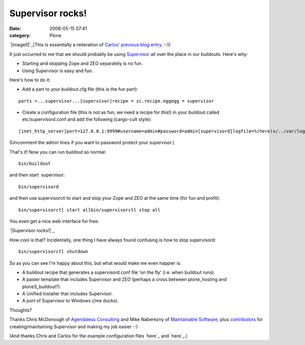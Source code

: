 Supervisor rocks!
#################
:date: 2008-05-15 07:41
:category: Plone

`|image0|`_\ (This is essentially a reiteration of `Carlos' previous
blog entry`_. :-))

It just occurred to me that we should probably be using `Supervisor`_
all over the place in our buildouts. Here's why:

-  Starting and stopping Zope and ZEO separately is no fun.
-  Using Supervisor is easy and fun.

Here's how to do it:

-  Add a part to your buildout.cfg file (this is the fun part):

::

    parts =...supervisor...[supervisor]recipe = zc.recipe.eggegg = supervisor

-  Create a configuration file (this is not as fun; we need a recipe for
   this!) in your buildout called etc/supervisord.conf and add the
   following (cargo-cult style):

::

    [inet_http_server]port=127.0.0.1:9999#username=admin#password=admin[supervisord]logfile=%(here)s/../var/log/supervisord.loglogfile_maxbytes=50MBlogfile_backups=10loglevel=infopidfile=%(here)s/../var/supervisord.pidnodaemon=false[rpcinterface:supervisor]supervisor.rpcinterface_factory =     supervisor.rpcinterface:make_main_rpcinterface[supervisorctl]serverurl=http://127.0.0.1:9999[program:zeo]command = %(here)s/../parts/zeo/bin/runzeopriority = 10[program:zope]command = %(here)s/../parts/instance/bin/runzopepriority = 20redirect_stderr = true

(Uncomment the admin lines if you want to password protect your
supervisor.)

.. raw:: html

   </p>

.. raw:: html

   <p>

That's it! Now you can run buildout as normal:

::

    bin/buildout

and then start  supervisor:

::

    bin/supervisord

and then use supervisorctl to start and stop your Zope and ZEO at the
same time (for fun and profit):

::

    bin/supervisorctl start allbin/supervisorctl stop all

You even get a nice web interface for free:

.. raw:: html

   </p>

`|Supervisor rocks!|`_

.. raw:: html

   <p>

How cool is that? Incidentally, one thing I have always found confusing
is how to stop supervisord:

::

    bin/supervisorctl shutdown

So as you can see I'm happy about this, but what would make me even
happier is:

-  A buildout recipe that generates a supervisord.conf file 'on the fly'
   (i.e. when buildout runs).
-  A paster template that includes Supervisor and ZEO (perhaps a cross
   between plone\_hosting and plone3\_buildout?).
-  A Unified Installer that includes Supervisor.
-  A port of Supervisor to Windows (/me ducks).

Thoughts?

.. raw:: html

   </p>

Thanks Chris McDonough of `Agendaless Consulting`_ and Mike Naberezny of
`Maintainable Software,`_ plus `contributors`_ for creating/maintaining
Supervisor and making my job easier :-)

(And thanks Chris and Carlos for the example configuration files `here`_
and `here`_.)

.. _|image2|: http://aclark4life.files.wordpress.com/2008/05/supervisor.png
.. _Carlos' previous blog entry: http://blog.delaguardia.com.mx/index.php?op=ViewArticle&articleId=106&blogId=1
.. _Supervisor: http://supervisord.org
.. _|image3|: /Members/aclark/supervisor-rocks/image/image_view_fullscreen
.. _Agendaless Consulting: http://agendaless.com/
.. _Maintainable Software,: http://maintainable.com/
.. _contributors: http://supervisord.org/contributors/
.. _here: http://svn.repoze.org/buildouts/repoze.zope2/trunk/etc/supervisord.conf
.. _here: http://blog.delaguardia.com.mx/index.php?op=ViewArticle&articleId=106&blogId=1

.. |image0| image:: http://aclark4life.files.wordpress.com/2008/05/supervisor.png
.. |Supervisor rocks!| image:: Picture2.png/image_preview
.. |image2| image:: http://aclark4life.files.wordpress.com/2008/05/supervisor.png
.. |image3| image:: Picture2.png/image_preview
